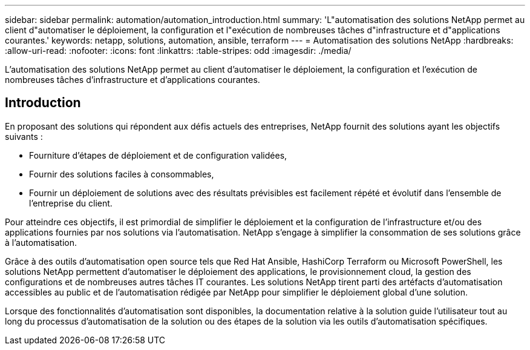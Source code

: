 ---
sidebar: sidebar 
permalink: automation/automation_introduction.html 
summary: 'L"automatisation des solutions NetApp permet au client d"automatiser le déploiement, la configuration et l"exécution de nombreuses tâches d"infrastructure et d"applications courantes.' 
keywords: netapp, solutions, automation, ansible, terraform 
---
= Automatisation des solutions NetApp
:hardbreaks:
:allow-uri-read: 
:nofooter: 
:icons: font
:linkattrs: 
:table-stripes: odd
:imagesdir: ./media/


[role="lead"]
L'automatisation des solutions NetApp permet au client d'automatiser le déploiement, la configuration et l'exécution de nombreuses tâches d'infrastructure et d'applications courantes.



== Introduction

En proposant des solutions qui répondent aux défis actuels des entreprises, NetApp fournit des solutions ayant les objectifs suivants :

* Fourniture d'étapes de déploiement et de configuration validées,
* Fournir des solutions faciles à consommables,
* Fournir un déploiement de solutions avec des résultats prévisibles est facilement répété et évolutif dans l'ensemble de l'entreprise du client.


Pour atteindre ces objectifs, il est primordial de simplifier le déploiement et la configuration de l'infrastructure et/ou des applications fournies par nos solutions via l'automatisation. NetApp s'engage à simplifier la consommation de ses solutions grâce à l'automatisation.

Grâce à des outils d'automatisation open source tels que Red Hat Ansible, HashiCorp Terraform ou Microsoft PowerShell, les solutions NetApp permettent d'automatiser le déploiement des applications, le provisionnement cloud, la gestion des configurations et de nombreuses autres tâches IT courantes. Les solutions NetApp tirent parti des artéfacts d'automatisation accessibles au public et de l'automatisation rédigée par NetApp pour simplifier le déploiement global d'une solution.

Lorsque des fonctionnalités d'automatisation sont disponibles, la documentation relative à la solution guide l'utilisateur tout au long du processus d'automatisation de la solution ou des étapes de la solution via les outils d'automatisation spécifiques.
